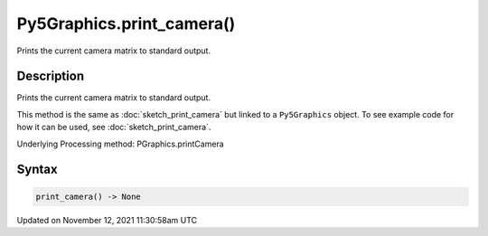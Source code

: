 Py5Graphics.print_camera()
==========================

Prints the current camera matrix to standard output.

Description
-----------

Prints the current camera matrix to standard output.

This method is the same as :doc:`sketch_print_camera` but linked to a ``Py5Graphics`` object. To see example code for how it can be used, see :doc:`sketch_print_camera`.

Underlying Processing method: PGraphics.printCamera

Syntax
------

.. code:: python

    print_camera() -> None

Updated on November 12, 2021 11:30:58am UTC

